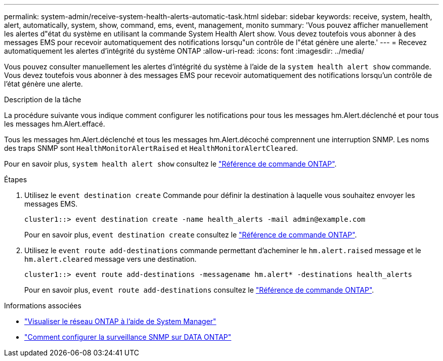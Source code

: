 ---
permalink: system-admin/receive-system-health-alerts-automatic-task.html 
sidebar: sidebar 
keywords: receive, system, health, alert, automatically, system, show, command, ems, event, management, monito 
summary: 'Vous pouvez afficher manuellement les alertes d"état du système en utilisant la commande System Health Alert show. Vous devez toutefois vous abonner à des messages EMS pour recevoir automatiquement des notifications lorsqu"un contrôle de l"état génère une alerte.' 
---
= Recevez automatiquement les alertes d'intégrité du système ONTAP
:allow-uri-read: 
:icons: font
:imagesdir: ../media/


[role="lead"]
Vous pouvez consulter manuellement les alertes d'intégrité du système à l'aide de la `system health alert show` commande. Vous devez toutefois vous abonner à des messages EMS pour recevoir automatiquement des notifications lorsqu'un contrôle de l'état génère une alerte.

.Description de la tâche
La procédure suivante vous indique comment configurer les notifications pour tous les messages hm.Alert.déclenché et pour tous les messages hm.Alert.effacé.

Tous les messages hm.Alert.déclenché et tous les messages hm.Alert.décoché comprennent une interruption SNMP. Les noms des traps SNMP sont `HealthMonitorAlertRaised` et `HealthMonitorAlertCleared`.

Pour en savoir plus, `system health alert show` consultez le link:https://docs.netapp.com/us-en/ontap-cli/system-health-alert-show.html["Référence de commande ONTAP"^].

.Étapes
. Utilisez le `event destination create` Commande pour définir la destination à laquelle vous souhaitez envoyer les messages EMS.
+
[listing]
----
cluster1::> event destination create -name health_alerts -mail admin@example.com
----
+
Pour en savoir plus, `event destination create` consultez le link:https://docs.netapp.com/us-en/ontap-cli/search.html?q=event+destination+create["Référence de commande ONTAP"^].

. Utilisez le `event route add-destinations` commande permettant d'acheminer le `hm.alert.raised` message et le `hm.alert.cleared` message vers une destination.
+
[listing]
----
cluster1::> event route add-destinations -messagename hm.alert* -destinations health_alerts
----
+
Pour en savoir plus, `event route add-destinations` consultez le link:https://docs.netapp.com/us-en/ontap-cli/search.html?q=event+route+add-destinations["Référence de commande ONTAP"^].



.Informations associées
* link:../networking/networking_reference.html["Visualiser le réseau ONTAP à l'aide de System Manager"^]
* link:https://kb.netapp.com/on-prem/ontap/Ontap_OS/OS-KBs/How_to_configure_SNMP_monitoring_on_DATA_ONTAP["Comment configurer la surveillance SNMP sur DATA ONTAP"^]

